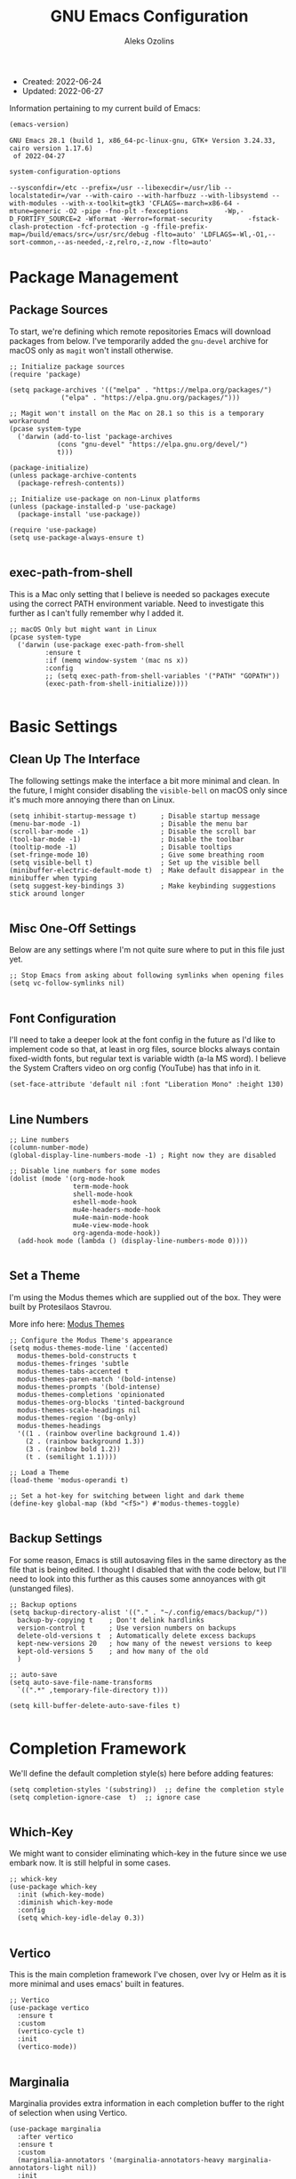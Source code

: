 #+TITLE: GNU Emacs Configuration
#+AUTHOR: Aleks Ozolins
#+EMAIL: aleks@aleksozolins.com
#+OPTIONS: toc:2
#+STARTUP: show2levels
#+PROPERTY: header-args:elisp :tangle init.el

+ Created: 2022-06-24
+ Updated: 2022-06-27

Information pertaining to my current build of Emacs:

#+begin_src emacs-lisp :tangle no :exports both
  (emacs-version)
#+end_src

#+RESULTS:
: GNU Emacs 28.1 (build 1, x86_64-pc-linux-gnu, GTK+ Version 3.24.33, cairo version 1.17.6)
:  of 2022-04-27

#+begin_src emacs-lisp :tangle no :exports both
  system-configuration-options
#+end_src

#+RESULTS:
: --sysconfdir=/etc --prefix=/usr --libexecdir=/usr/lib --localstatedir=/var --with-cairo --with-harfbuzz --with-libsystemd --with-modules --with-x-toolkit=gtk3 'CFLAGS=-march=x86-64 -mtune=generic -O2 -pipe -fno-plt -fexceptions         -Wp,-D_FORTIFY_SOURCE=2 -Wformat -Werror=format-security         -fstack-clash-protection -fcf-protection -g -ffile-prefix-map=/build/emacs/src=/usr/src/debug -flto=auto' 'LDFLAGS=-Wl,-O1,--sort-common,--as-needed,-z,relro,-z,now -flto=auto'

* Package Management
** Package Sources

To start, we're defining which remote repositories Emacs will download packages from below. I've temporarily added the =gnu-devel= archive for macOS only as =magit= won't install otherwise.

#+begin_src elisp
  ;; Initialize package sources
  (require 'package)

  (setq package-archives '(("melpa" . "https://melpa.org/packages/")
			   ("elpa" . "https://elpa.gnu.org/packages/")))

  ;; Magit won't install on the Mac on 28.1 so this is a temporary workaround
  (pcase system-type 
    ('darwin (add-to-list 'package-archives
			  (cons "gnu-devel" "https://elpa.gnu.org/devel/")
			  t)))

  (package-initialize)
  (unless package-archive-contents
    (package-refresh-contents))

  ;; Initialize use-package on non-Linux platforms
  (unless (package-installed-p 'use-package)
    (package-install 'use-package))

  (require 'use-package)
  (setq use-package-always-ensure t)

#+end_src

** exec-path-from-shell

This is a Mac only setting that I believe is needed so packages execute using the correct PATH environment variable. Need to investigate this further as I can't fully remember why I added it.

#+begin_src elisp
  ;; macOS Only but might want in Linux
  (pcase system-type
    ('darwin (use-package exec-path-from-shell
	       :ensure t
	       :if (memq window-system '(mac ns x))
	       :config
	       ;; (setq exec-path-from-shell-variables '("PATH" "GOPATH"))
	       (exec-path-from-shell-initialize))))
  
#+end_src

* Basic Settings
** Clean Up The Interface

The following settings make the interface a bit more minimal and clean. In the future, I might consider disabling the =visible-bell= on macOS only since it's much more annoying there than on Linux.

#+begin_src elisp
  (setq inhibit-startup-message t)      ; Disable startup message
  (menu-bar-mode -1)                    ; Disable the menu bar
  (scroll-bar-mode -1)                  ; Disable the scroll bar
  (tool-bar-mode -1)                    ; Disable the toolbar
  (tooltip-mode -1)                     ; Disable tooltips
  (set-fringe-mode 10)                  ; Give some breathing room
  (setq visible-bell t)                 ; Set up the visible bell
  (minibuffer-electric-default-mode t)  ; Make default disappear in the minibuffer when typing
  (setq suggest-key-bindings 3)         ; Make keybinding suggestions stick around longer
  
#+end_src

** Misc One-Off Settings

Below are any settings where I'm not quite sure where to put in this file just yet.

#+begin_src elisp
  ;; Stop Emacs from asking about following symlinks when opening files
  (setq vc-follow-symlinks nil)
  
#+end_src
** Font Configuration

I'll need to take a deeper look at the font config in the future as I'd like to implement code so that, at least in org files, source blocks always contain fixed-width fonts, but regular text is variable width (a-la MS word). I believe the System Crafters video on org config (YouTube) has that info in it.

#+begin_src elisp
  (set-face-attribute 'default nil :font "Liberation Mono" :height 130)
  
#+end_src

** Line Numbers
#+begin_src elisp
  ;; Line numbers
  (column-number-mode)
  (global-display-line-numbers-mode -1) ; Right now they are disabled

  ;; Disable line numbers for some modes
  (dolist (mode '(org-mode-hook
                  term-mode-hook
                  shell-mode-hook
                  eshell-mode-hook
                  mu4e-headers-mode-hook
                  mu4e-main-mode-hook
                  mu4e-view-mode-hook
                  org-agenda-mode-hook))
    (add-hook mode (lambda () (display-line-numbers-mode 0))))
  
#+end_src

** Set a Theme

I'm using the Modus themes which are supplied out of the box. They were built by Protesilaos Stavrou.

More info here: [[https://protesilaos.com/e7629734301macs/modus-themes][Modus Themes]]

#+begin_src elisp
  ;; Configure the Modus Theme's appearance
  (setq modus-themes-mode-line '(accented)
	modus-themes-bold-constructs t
	modus-themes-fringes 'subtle
	modus-themes-tabs-accented t
	modus-themes-paren-match '(bold-intense)
	modus-themes-prompts '(bold-intense)
	modus-themes-completions 'opinionated
	modus-themes-org-blocks 'tinted-background
	modus-themes-scale-headings nil
	modus-themes-region '(bg-only)
	modus-themes-headings
	'((1 . (rainbow overline background 1.4))
	  (2 . (rainbow background 1.3))
	  (3 . (rainbow bold 1.2))
	  (t . (semilight 1.1))))

  ;; Load a Theme
  (load-theme 'modus-operandi t)

  ;; Set a hot-key for switching between light and dark theme
  (define-key global-map (kbd "<f5>") #'modus-themes-toggle)

#+end_src

** Backup Settings

For some reason, Emacs is still autosaving files in the same directory as the file that is being edited. I thought I disabled that with the code below, but I'll need to look into this further as this causes some annoyances with git (unstanged files).

#+begin_src elisp
  ;; Backup options
  (setq backup-directory-alist '(("." . "~/.config/emacs/backup/"))
	backup-by-copying t    ; Don't delink hardlinks
	version-control t      ; Use version numbers on backups
	delete-old-versions t  ; Automatically delete excess backups
	kept-new-versions 20   ; how many of the newest versions to keep
	kept-old-versions 5    ; and how many of the old
	)

  ;; auto-save
  (setq auto-save-file-name-transforms
	`((".*" ,temporary-file-directory t)))

  (setq kill-buffer-delete-auto-save-files t)
  
#+end_src

* Completion Framework

We'll define the default completion style(s) here before adding features:

#+begin_src elisp
  (setq completion-styles '(substring))  ;; define the completion style
  (setq completion-ignore-case  t)  ;; ignore case
  
#+end_src

** Which-Key

We might want to consider eliminating which-key in the future since we use embark now. It is still helpful in some cases.

#+begin_src elisp
  ;; whick-key
  (use-package which-key
    :init (which-key-mode)
    :diminish which-key-mode
    :config
    (setq which-key-idle-delay 0.3))
  
#+end_src

** Vertico

This is the main completion framework I've chosen, over Ivy or Helm as it is more minimal and uses emacs' built in features.

#+begin_src elisp
  ;; Vertico
  (use-package vertico
    :ensure t
    :custom
    (vertico-cycle t)
    :init
    (vertico-mode))
  
#+end_src

** Marginalia

Marginalia provides extra information in each completion buffer to the right of selection when using Vertico.

#+begin_src elisp
  (use-package marginalia
    :after vertico
    :ensure t
    :custom
    (marginalia-annotators '(marginalia-annotators-heavy marginalia-annotators-light nil))
    :init
    (marginalia-mode))
  
#+end_src

** Embark

Embark is invoked by using =C-.= and allows common operations to be performed to selections from within the completion buffer. For instance, you can delete or rename files without ever opening a =dired= buffer.

#+begin_src elisp
  (use-package embark
    :ensure t
    :bind
    (("C-." . embark-act)
     ("M-." . embark-dwim)
     ("C-h B" . embark-bindings))
    :init
    (setq prefix-help-command #'embark-prefix-help-command))
  
#+end_src

* Dired
** Sort Directories First

This only sort of works because it doesn't yet work with symlinks. I'll need to find a better solution! I believe the System Crafters videos on dired might have something better to offer but I'll need to review them.

#+begin_src elisp
  ;; Sort directories first in dired
  (defun mydired-sort ()
    "Sort dired listings with directories first."
    (save-excursion
      (let (buffer-read-only)
	(forward-line 2) ;; beyond dir. header 
	(sort-regexp-fields t "^.*$" "[ ]*." (point) (point-max)))
      (set-buffer-modified-p nil)))

  (defadvice dired-readin
      (after dired-after-updating-hook first () activate)
    "Sort dired listings with directories first before adding marks."
    (mydired-sort))

#+end_src

** Misc Settings
#+begin_src elisp
  ;; Allow command to visit directories and kill buffer in dired
  (put 'dired-find-alternate-file 'disabled nil)
  
#+end_src
* Bespoke Functions
** Run Shell Command After Save
This will allow you to specify a list of files and run a bespoke shell command after a save event.

#+begin_src elisp
  (defvar *afilename-cmd*
    '(("/home/aleksozolins/docs/org-roam/zapier_brags_and_contributions.org" . ". /home/aleksozolins/repos/aodotcom/zbp.sh")
      ("/Users/aleksozolins/docs/org-roam/zapier_brags_and_contributions.org" . ". /Users/aleksozolins/repos/aodotcom/zbp.sh")
      ("/home/aleksozolins/docs/org-roam/real_python_course_log.org" . ". /home/aleksozolins/repos/aodotcom/zbp.sh")
      ("/Users/aleksozolins/docs/org-roam/real_python_course_log.org" . ". /Users/aleksozolins/repos/aodotcom/zbp.sh")
      ("/home/aleksozolins/docs/org-roam/zapier_scc_competencies.org" . ". /home/aleksozolins/repos/aodotcom/zbp.sh")
      ("/Users/aleksozolins/docs/org-roam/zapier_scc_competencies.org" . ". /Users/aleksozolins/repos/aodotcom/zbp.sh"))
    "File association list with their respective command.")

  (defun my/cmd-after-saved-file ()
    "Execute a command after saved a specific file."
    (let* ((match (assoc (buffer-file-name) *afilename-cmd*)))
      (when match
	(shell-command (cdr match)))))

  (add-hook 'after-save-hook 'my/cmd-after-saved-file)

#+end_src
* One-Off Packages
** Rainbow Delimiters

The =rainbow-delimiters= package makes each new set of parenthesis a different color so it's easy to see when they match!

#+begin_src elisp
  (use-package rainbow-delimiters
    :hook (prog-mode . rainbow-delimiters-mode))
  
#+end_src

** Magit

Magit is the most common git interface for Emacs and doesn't require any additional configuration out of the box. It can be invoked by =C-x g=

#+begin_src elisp
  ;; Magit
  (use-package magit
    :ensure t)
  
#+end_src

** Ledger Mode

I'll be using this hopefully soon to manage finances.

#+begin_src elisp
  (use-package ledger-mode)
  
#+end_src

* Org Mode
** Settings
#+begin_src elisp
  ;; Org keybindings
  (global-set-key (kbd "C-c l") 'org-store-link)
  (global-set-key (kbd "C-c a") 'org-agenda)
  (global-set-key (kbd "C-c c") 'org-capture)

  ;; Define a function and then call a hook to enable some settings whenenver org-mode is loaded
  (defun org-mode-setup ()
  ;;(org-indent-mode)
  ;;(variable-pitch-mode 1)
  (visual-line-mode 1))

  (add-hook 'org-mode-hook 'org-mode-setup)

  ;; Start org mode folded
  (setq org-startup-folded t)

  ;; Set org directory
  (setq org-directory "~/docs/org-roam")

  ;; Set org-agenda files
  (setq org-agenda-files (expand-file-name "~/docs/agenda.txt" org-directory))

  ;; Include archived trees in the agenda view
  ;; Used to have this to nil. Now it's recommended to use "v" in the agenda view to include archived items.
  (setq org-agenda-skip-archived-trees t)

  ;; Allow refiling to other agenda files 1 level deep
  (setq org-refile-targets '((nil :maxlevel . 1)
			     (org-agenda-files :maxlevel . 1)))

  ;; Save Org buffers after refiling!
  (advice-add 'org-refile :after 'org-save-all-org-buffers)

  ;; Logging
  (setq org-log-done 'time)
  (setq org-log-into-drawer t)
  (setq org-log-note-clock-out nil)
  (setq org-log-redeadline 'time)
  (setq org-log-reschedule 'time)
  (setq org-read-date-prefer-future 'time)

  ;; Set todo sequence
  (setq org-todo-keywords
	'((sequence "TODO(t)" "NEXT(n)" "|" "DONE(d!)" "SKIP(k!)")))

  ;; Configure custom agenda views
  (setq org-agenda-custom-commands
	'(("d" "Week Dashboard"
	   ((agenda "" ((org-deadline-warning-days 7)))
	    (todo "NEXT"
		  ((org-agenda-overriding-header "Next Tasks")))))

	  ("D" "Day Dashboard"
	   ((agenda "" ((org-deadline-warning-days 7)(org-agenda-span 1)))
	    (todo "NEXT"
		  ((org-agenda-overriding-header "Next Tasks")))))))

  ;; Configure org tags (C-c C-q)
  (setq org-tag-alist
	'((:startgroup)
	  ; Put mutually exclusive tags here
	  (:endgroup)
	  ("home" . ?h)
	  ("tech" . ?t)
	  ("financial" . ?f)
	  ("zapier" . ?z)
	  ("gigs" . ?g)
	  ("ozostudio" . ?o)
	  ("parents" . ?p)
	  ("check out" . ?c)
	  ("shopping" . ?s)
	  ("connections" . ?C)
	  ("someday" . ?S)
	  ("emacs" . ?e)
	  ("recurring" . ?r)))

#+end_src

** Modules

Additional modules are included with the =org-mode= package but need to be loaded explicitly for use. Below, we're enabling th =org-habit= module to allow habit tracking in the agenda view.

#+begin_src elisp
  ;; Add some modules
  (with-eval-after-load 'org
    (add-to-list 'org-modules 'org-habit t))
  
#+end_src
** Org Contacts

Simple contact management for org. Contacts can be captured via a template by using =C-c c=, =c=

#+begin_src elisp
  ;; Org Contacts
  (use-package org-contacts
    :ensure t
    :after org
    :custom (org-contacts-files '("~/docs/org-roam/contacts.org")))
  
#+end_src

** Org Capture

=org-capture= allows quick capture using templates into your existing org files. So far, we have templates in place for contacts, tasks, next tasks, entries to check out (like links or articles), and a metrics capture that can currently quickly take my weight and add it to a table.

#+begin_src elisp
  ;; Org capture
  (use-package org-capture
    :ensure nil
    :after org)

  (defvar my/org-contacts-template "* %(org-contacts-template-name)
      :PROPERTIES:
      :ADDRESS: %^{9 Birch Lane, Verona, NJ 07044}
      :EMAIL: %(org-contacts-template-email)
      :MOBILE: tel:%^{973.464.5242}
      :NOTE: %^{NOTE}
      :END:" "Template for org-contacts.")

  (setq org-capture-templates
	`(("c" "Contact" entry (file+headline "~/docs/org-roam/contacts.org" "Misc"),
	   my/org-contacts-template :empty-lines 1)

	  ("t" "Tasks")
	  ("tt" "Task" entry (file+olp "~/docs/org-roam/todos.org" "Inbox")
	   "* TODO %?\n:PROPERTIES:\n:CAPTURED: %U\n:END:\n%i" :empty-lines 1)

	  ("tn" "Next Task" entry (file+olp "~/docs/org-roam/todos.org" "Inbox")
	   "* NEXT %?\n:PROPERTIES:\n:CAPTURED: %U\n:END:\n%i" :empty-lines 1)

	  ("tc" "Check Out" entry (file+headline "~/docs/org-roam/todos.org" "Check Out")
	   "* TODO Check out %?\n:PROPERTIES:\n:CAPTURED: %U\n:END:\n%i" :empty-lines 1)

	  ("m" "Metrics")
	  ("mw" "Weight" table-line (file "~/docs/org-roam/weight.org")
	   "| %U | %^{Weight} | %^{Note} |" :kill-buffer t)

	  ("M" "Meeting" entry (file "~/docs/org-roam/meetings.org")
	   "* %^U - %^{With} - %^{Event}     %^g\n\n%?" :empty-lines 1)

	  ("o" "Mouthpiece")
	  ("o1" "One-Piece" table-line (file "~/docs/org-roam/my_mouthpieces.org")
	   "| %^{Make} | one-piece | %^{Model} | %^{Finish||silver plated|gold plated|brass|nickel|stainless|bronze|plastic} | | %^{Notes} | |" :kill-buffer t)

	  ("o2" "Two-Piece" table-line (file "~/docs/org-roam/my_mouthpieces.org")
	   "| %^{Make} | two-piece | %^{Model} | %^{Finish||silver plated|gold plated|brass|nickel|stainless|bronze|plastic} | %^{Threads||standard|metric|other} | %^{Notes} | |" :kill-buffer t)

	  ("or" "Rim" table-line (file "~/docs/org-roam/my_mouthpieces.org")
	   "| %^{Make} | rim | %^{Model} | %^{Finish||silver plated|gold plated|brass|nickel|stainless|bronze|plastic} | %^{Threads||standard|metric|other} | %^{Notes} | |" :kill-buffer t)

	  ("oc" "Cup" table-line (file "~/docs/org-roam/my_mouthpieces.org")
	   "| %^{Make} | cup | %^{Model} | %^{Finish||silver plated|gold plated|brass|nickel|stainless|bronze|plastic} | %^{Threads||standard|metric|other} | %^{Notes} | |" :kill-buffer t)

	  ("z" "Zapier")
	  ("zb" "Brag" table-line (file "~/docs/org-roam/zapier_brags_and_contributions.org")
	   "| %^u | %^{Size||small|medium|large} | %^{Type||Loki issue|Loki FR|Rover note|brag|other} | [[%^{Link}][link]] | %^{Note} |")

	  ("r" "Real Python Course Completion" table-line (file "~/docs/org-roam/real_python_course_log.org")
	   "| %^u | %^{Course Name} | [[%^{Certificate Link}][link]] |")))
  
  ;; Default org capture file
  (setq org-default-notes-file (concat org-directory "~/docs/inbox.txt"))

#+end_src

** Org Babel

Org Babel allows org files to "tangle" source blocks into external files. It's what makes this configuration possible in this form. The text and source blocks are all contained in a single org file and each source block is tangled into emacs' config file, =init.el=. Luckily, GitHub can render org files completely, so this file acts as both the documentation, /and/ the source code for my Emacs config.

*** Keybindings

- =C-c C-c= Evaluate source block
- =C-c C-v t= org-babel-tangle

*** Settings
#+begin_src elisp
  ;;Enable certain languages
  (org-babel-do-load-languages
   'org-babel-load-languages
   '((emacs-lisp . t)
     (python . t)))

  ;; Skip confirming when evaluating source blocks
  (setq org-confirm-babel-evaluate nil)
  
#+end_src

*** Structure Templates
#+begin_src elisp
  ;; This is needed as of Org 9.2
  (require 'org-tempo)

  (add-to-list 'org-structure-template-alist '("sh" . "src shell"))
  (add-to-list 'org-structure-template-alist '("el" . "src elisp"))
  (add-to-list 'org-structure-template-alist '("py" . "src python"))
  
#+end_src

** Org Roam

Org Roam is the package that allows us to use an SQLite database to manage our org files to form a "second brain"

*** Keybindings

- ~C-c n f~ - Find an existing node **or** make a new node
- ~C-c n i~ - Insert a link to an existing node or make a new node
- ~C-c n I~ - Insert a link to an existing node or make a new node
- ~C-c n l~ - Open the Roam bugger to show backlinks
- ~C-M-i~ - Completion at point for inserting a partially typed link
- ~C-c n d n~ - Create a daily node for today
- ~C-c n d T~ - Create a daily node for tomorrow
- ~C-c n d t~ - Goto a daily node for tomorrow
- ~C-c n d Y~ - Create a daily node for yesterday
- ~C-c n d y~ - Goto a daily node for yesterday
- ~C-c n d v~ - Create a daily node for a specific date
- ~C-c n d c~ - Goto a daily node for a specific date
- ~C-c n d f~ - Goto the next existing daily node (forward)
- ~C-c n d b~ - Goto the last existing daily node (back)

*** Other functions

- ~org-roam-alias-add~ Add aliases to the properties of the current node (say for duplicate names)
- ~org-id-get-create~ Creates a node within an existing node from a **top level heading** only

*** Main Config

#+begin_src elisp
  (use-package org-roam
    :ensure t
    :custom
    (org-roam-directory "~/docs/org-roam")
    (org-roam-completion-everywhere t)
    (org-roam-capture-templates
     '(("d" "default" plain
	"%?"
	:target (file+head "${slug}.org" "#+title: ${title}\n#+date: %U\n")
	:unnarrowed t)
       ("p" "project" plain
	"%?"
	:target (file+head "${slug}.org" "#+title: ${title}\n#+date: %U\n#+category: ${title}\n#+filetage: project\n")
	:unnarrowed t)))
    (org-roam-dailies-capture-templates
     '(("d" "default" entry "* %<%I:%M %p>: %?"
	:target (file+head "%<%Y-%m-%d>.org" "#+title: %<%Y-%m-%d>\n"))))
    :bind (("C-c n l" . org-roam-buffer-toggle)
	   ("C-c n f" . org-roam-node-find)
	   ("C-c n i" . org-roam-node-insert)
	   ("C-c n I" . org-roam-node-insert-immediate)
	   :map org-mode-map
	   ("C-M-i"    . completion-at-point)
	   :map org-roam-dailies-map
	   ("Y" . org-roam-dailies-capture-yesterday)
	   ("T" . org-roam-dailies-capture-tomorrow))
    :bind-keymap
    ("C-c n d" . org-roam-dailies-map)
    :config
    (require 'org-roam-dailies) ;; Ensure the keymap is available
    (org-roam-db-autosync-mode))

#+end_src

*** Insert a Node Without Opening Buffer

#+begin_src elisp
  (defun org-roam-node-insert-immediate (arg &rest args)
    (interactive "P")
    (let ((args (cons arg args))
	  (org-roam-capture-templates (list (append (car org-roam-capture-templates)
						    '(:immediate-finish t)))))
      (apply #'org-roam-node-insert args)))

#+end_src

* Mu4e

Email is managed via =mu4e= in plain text when possible, altough it's always quick to send any existing message over to a browser using =A v= for a full html render.

** Init

Several settings below need to differ for Linux and macOS systems, so I've used the =pcase= function with the =system-type= variable, so different code is evaluated for each OS.

#+begin_src elisp
  ;; Install the package
  (pcase system-type
    ('gnu/linux (use-package mu4e
                  :ensure nil))
    ('darwin (use-package mu4e
               :ensure nil
               :load-path "/opt/homebrew/share/emacs/site-lisp/mu/mu4e/"))) ;; macOS Only

  ;; Because we installed mu with homebrew (macOS Only)
  (pcase system-type
    ('darwin (setq mu4e-mu-binary (executable-find "/opt/homebrew/bin/mu"))))

  ;; GPG binary (macOS Only)
  (pcase system-type
    ('darwin (require 'epa-file)
             (setq epg-gpg-program "/opt/homebrew/bin/gpg")
             (epa-file-enable)))
  
#+end_src

** Settings

Settings of note:

- I prefer no threading by default as email threading tends to confuse me.
- A different downloads directly for Linux and macOS since macOS is damn stubborn about using their built in =Downloads= dir.
- A different command to check mail periodically  for Linux and macOS since mbsync installed with =homebrew= doesn't seem to be part of =PATH=.
- Various settings to both view and compose mail in plain text only. I might add the ability later to compose in org and then render to html at send.

#+begin_src elisp
  ;; This is set to 't' to avoid mail syncing issues when using mbsync
  (setq mu4e-change-filenames-when-moving t)

  ;; Prevent space bar from moving to next message
  (setq mu4e-view-scroll-to-next nil)

  ;; Display more messages in each mailbox if possible
  (setq mu4e-headers-results-limit 5000)

  ;; Disable auto-save-mode when composing email to eliminate extra drafts
  (add-hook 'mu4e-compose-mode-hook #'(lambda () (auto-save-mode -1)))

  ;; Don't autocomplete email addresses using mu's built in autocompletion (we'll use org-contacts for this)
  (setq mu4e-compose-complete-addresses nil)

  ;; Always show the plaintext version of emails over the HTML version
  ;; (setq mu4e-view-html-plaintext-ratio-heuristic most-positive-fixnum)

  ;; Prefer the plain text version of emails
  (with-eval-after-load "mm-decode"
    (add-to-list 'mm-discouraged-alternatives "text/html")
    (add-to-list 'mm-discouraged-alternatives "text/richtext"))

  ;; Inhibit images from loading
  (setq gnus-inhibit-images t)

  ;; Turn off threading by default
  (setq mu4e-headers-show-threads nil)

  ;; Set the download directory for attachments
  (pcase system-type
    ('gnu/linux (setq mu4e-attachment-dir  "~/dls")) ;; Linux
    ('darwin (setq mu4e-attachment-dir  "~/Downloads"))) ;; macOS

  ;; Refresh mail using isync every 10 minutes
  (setq mu4e-update-interval (* 1 60))
  (pcase system-type
    ('gnu/linux (setq mu4e-get-mail-command "mbsync -a -c ~/.config/mbsyncrc")) ;; Linux
    ('darwin (setq mu4e-get-mail-command "/opt/homebrew/bin/mbsync -a -c ~/.config/mbsyncrc"))) ;; macOS
  (setq mu4e-maildir "~/.local/share/mail")
  (setq mu4e-context-policy 'pick-first)

  ;; Configure how to send mails
  ;; Note: .authinfo.gpg is used by default for authentication.
  ;; You can customize the variable auth-sources
  (setq message-send-mail-function 'smtpmail-send-it)

  ;; Make sure plain text emails flow correctly for recipients
  (setq mu4e-compose-format-flowed t)

  ;; Turn off use-hard-newlines - this helps the flow in certain clients aka Gmail
  (add-hook 'mu4e-compose-mode-hook (lambda () (use-hard-newlines -1)))

  ;; Compose a signature
  (setq mu4e-compose-signature "Aleks Ozolins\nm:973.464.5242\naleks@aleksozolins.com\nhttps://www.aleksozolins.com")

  ;; Do not include related messages
  (setq mu4e-headers-include-related nil)

  ;; Use org-contacts
  (setq mu4e-org-contacts-file  "~/docs/org-roam/contacts.org")
  ;; BELOW DISABLED AS I THINK IT'S BETTER TO JUST USE ORG CAPTURE FOR REFILING
  ;;(add-to-list 'mu4e-headers-actions
  ;;  '("org-contact-add" . mu4e-action-add-org-contact) t)
  ;;(add-to-list 'mu4e-view-actions
  ;;  '("org-contact-add" . mu4e-action-add-org-contact) t)

  (setq mu4e-maildir-shortcuts
        '(("/aleksozolins/INBOX"                . ?i)
          ("/aleksozolins/Sent Messages"        . ?s)
          ("/aleksozolins/Drafts"               . ?d)
          ("/aleksozolins/Archive"              . ?a)
          ("/aleksozolins/Trash"                . ?t)))

  ;; Run mu4e in the background to sync mail periodically
  ;;(mu4e t)
  
#+end_src

** Contexts

Two contexts here:

- My main email address: aleks@aleksozolins.com
- A deprecated email address that is no longer used: aleksozolins@me.com

Note that the @me context is used for reference only.

#+begin_src elisp
  (setq mu4e-contexts
        (list
         ;; aleksozolins account
         (make-mu4e-context
          :name "aleksozolins"
          :match-func
          (lambda (msg)
            (when msg
              (string-prefix-p "/aleksozolins" (mu4e-message-field msg :maildir))))
          :vars '((user-mail-address     . "aleks@aleksozolins.com")
                  (user-full-name        . "Aleks Ozolins")
                  (smtpmail-smtp-server  . "smtp.powweb.com")
                  (smtpmail-smtp-service . 465)
                  (smtpmail-stream-type  . ssl)
                  (mu4e-drafts-folder    . "/aleksozolins/Drafts")
                  (mu4e-sent-folder      . "/aleksozolins/Sent Messages")
                  (mu4e-refile-folder    . "/aleksozolins/Archive")
                  (mu4e-trash-folder     . "/aleksozolins/Trash")))
         ;; icloud account
         (make-mu4e-context
          :name "icloud"
          :match-func
          (lambda (msg)
            (when msg
              (string-prefix-p "/icloud" (mu4e-message-field msg :maildir))))
          :vars '((user-mail-address     . "aleksozolins@me.com")
                  (user-full-name        . "Aleks Ozolins")
                  (smtpmail-smtp-server  . "smtp.mail.me.com")
                  (smtpmail-smtp-service . 587)
                  (smtpmail-stream-type  . starttls)
                  (mu4e-drafts-folder    . "/icloud/Drafts")
                  (mu4e-sent-folder      . "/icloud/Sent Messages")
                  (mu4e-refile-folder    . "/icloud/Archive")
                  (mu4e-trash-folder     . "/icloud/Deleted Messages")))))
  
#+end_src

** Dired Integration

The code below adds a keybinding (=C-c RET C-a=) so I can attach files to emails from directly within a =dired= buffer.

#+begin_src elisp
  ;; Allow attaching files from within dired with C-c RET C-a
  (require 'gnus-dired)

  ;; make the `gnus-dired-mail-buffers' function also work on
  ;; message-mode derived modes, such as mu4e-compose-mode
  (defun gnus-dired-mail-buffers ()
    "Return a list of active message buffers."
    (let (buffers)
      (save-current-buffer
        (dolist (buffer (buffer-list t))
          (set-buffer buffer)
          (when (and (derived-mode-p 'message-mode)
                     (null message-sent-message-via))
            (push (buffer-name buffer) buffers))))
      (nreverse buffers)))

  (setq gnus-dired-mail-mode 'mu4e-user-agent)
  (add-hook 'dired-mode-hook 'turn-on-gnus-dired-mode)
  
#+end_src

* Development
** Python

Here we'll install and invoke ELPY, the Emacs Integrated Python Environment.

#+begin_src elisp
  (use-package elpy
    :ensure t
    :init
    (elpy-enable))

#+end_src

On Mac, an error message needs to be supressed when running the python shell. More info here [[https://github.com/brittAnderson/psych363Practice/issues/124]]

#+begin_src elisp
  (setq python-shell-completion-native-disabled-interpreters '("python3"))
  
#+end_src

Let's make sure the shell, ELPY, and org-babel are all defaulting to Python 3.

#+begin_src elisp
  (setq python-shell-interpreter "python3")
  (setq elpy-rpc-python-command "python3")
  (setq org-babel-python-command "python3")

#+end_src

* Custom Set Variables
#+begin_src elisp
  (custom-set-variables
   ;; custom-set-variables was added by Custom.
   ;; If you edit it by hand, you could mess it up, so be careful.
   ;; Your init file should contain only one such instance.
   ;; If there is more than one, they won't work right.
   '(package-selected-packages
     '(magit embark marginalia vertico which-key rainbow-delimiters use-package)))
  (custom-set-faces
   ;; custom-set-faces was added by Custom.
   ;; If you edit it by hand, you could mess it up, so be careful.
   ;; Your init file should contain only one such instance.
   ;; If there is more than one, they won't work right.
   )

#+end_src






